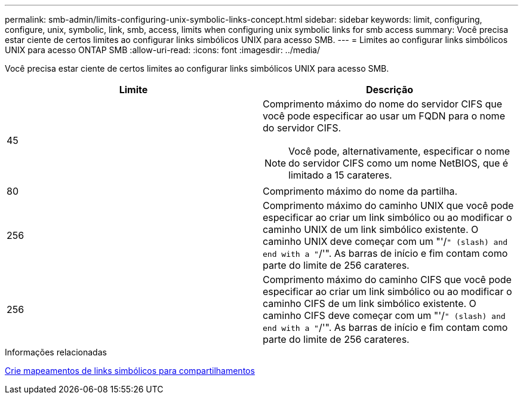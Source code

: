 ---
permalink: smb-admin/limits-configuring-unix-symbolic-links-concept.html 
sidebar: sidebar 
keywords: limit, configuring, configure, unix, symbolic, link, smb, access, limits when configuring unix symbolic links for smb access 
summary: Você precisa estar ciente de certos limites ao configurar links simbólicos UNIX para acesso SMB. 
---
= Limites ao configurar links simbólicos UNIX para acesso ONTAP SMB
:allow-uri-read: 
:icons: font
:imagesdir: ../media/


[role="lead"]
Você precisa estar ciente de certos limites ao configurar links simbólicos UNIX para acesso SMB.

|===
| Limite | Descrição 


 a| 
45
 a| 
Comprimento máximo do nome do servidor CIFS que você pode especificar ao usar um FQDN para o nome do servidor CIFS.

[NOTE]
====
Você pode, alternativamente, especificar o nome do servidor CIFS como um nome NetBIOS, que é limitado a 15 carateres.

====


 a| 
80
 a| 
Comprimento máximo do nome da partilha.



 a| 
256
 a| 
Comprimento máximo do caminho UNIX que você pode especificar ao criar um link simbólico ou ao modificar o caminho UNIX de um link simbólico existente. O caminho UNIX deve começar com um "'/`" (slash) and end with a "`/'". As barras de início e fim contam como parte do limite de 256 carateres.



 a| 
256
 a| 
Comprimento máximo do caminho CIFS que você pode especificar ao criar um link simbólico ou ao modificar o caminho CIFS de um link simbólico existente. O caminho CIFS deve começar com um "'/`" (slash) and end with a "`/'". As barras de início e fim contam como parte do limite de 256 carateres.

|===
.Informações relacionadas
xref:create-symbolic-link-mappings-task.adoc[Crie mapeamentos de links simbólicos para compartilhamentos]

